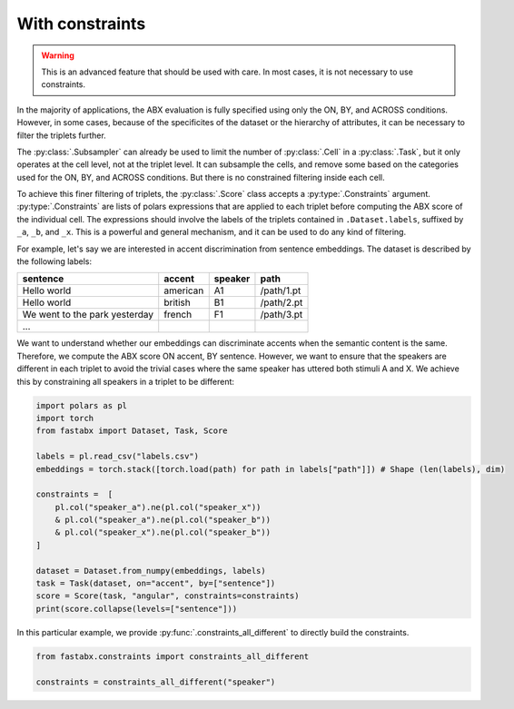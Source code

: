 .. _constraints:

================
With constraints
================

.. warning::
    This is an advanced feature that should be used with care.
    In most cases, it is not necessary to use constraints.

In the majority of applications, the ABX evaluation is fully specified using only the ON, BY, and ACROSS conditions.
However, in some cases, because of the specificites of the dataset or the hierarchy of attributes, it can be
necessary to filter the triplets further.

The :py:class:`.Subsampler` can already be used to limit the number of :py:class:`.Cell` in a :py:class:`.Task`, but
it only operates at the cell level, not at the triplet level. It can subsample the cells, and remove some based
on the categories used for the ON, BY, and ACROSS conditions. But there is no constrained filtering inside each cell.

To achieve this finer filtering of triplets, the :py:class:`.Score` class accepts a :py:type:`.Constraints` argument.
:py:type:`.Constraints` are lists of polars expressions that are applied to each triplet before computing the ABX
score of the individual cell. The expressions should involve the labels of the triplets contained in ``.Dataset.labels``,
suffixed by ``_a``, ``_b``, and ``_x``. This is a powerful and general mechanism, and it can be used to do any kind of filtering.

For example, let's say we are interested in accent discrimination from sentence embeddings.
The dataset is described by the following labels:

.. csv-table::
    :header: sentence, accent, speaker, path

    Hello world, american, A1, /path/1.pt
    Hello world, british, B1, /path/2.pt
    We went to the park yesterday, french, F1, /path/3.pt
    ...

We want to understand whether our embeddings can discriminate accents when the semantic content is the same.
Therefore, we compute the ABX score ON accent, BY sentence.
However, we want to ensure that the speakers are different in each triplet to avoid the trivial cases where the same
speaker has uttered both stimuli A and X. We achieve this by constraining all speakers in a triplet to be different:

.. code-block:: python

    import polars as pl
    import torch
    from fastabx import Dataset, Task, Score

    labels = pl.read_csv("labels.csv")
    embeddings = torch.stack([torch.load(path) for path in labels["path"]]) # Shape (len(labels), dim)

    constraints =  [
        pl.col("speaker_a").ne(pl.col("speaker_x"))
        & pl.col("speaker_a").ne(pl.col("speaker_b"))
        & pl.col("speaker_x").ne(pl.col("speaker_b"))
    ]

    dataset = Dataset.from_numpy(embeddings, labels)
    task = Task(dataset, on="accent", by=["sentence"])
    score = Score(task, "angular", constraints=constraints)
    print(score.collapse(levels=["sentence"]))


In this particular example, we provide :py:func:`.constraints_all_different` to directly build the constraints.

.. code-block:: python

    from fastabx.constraints import constraints_all_different

    constraints = constraints_all_different("speaker")